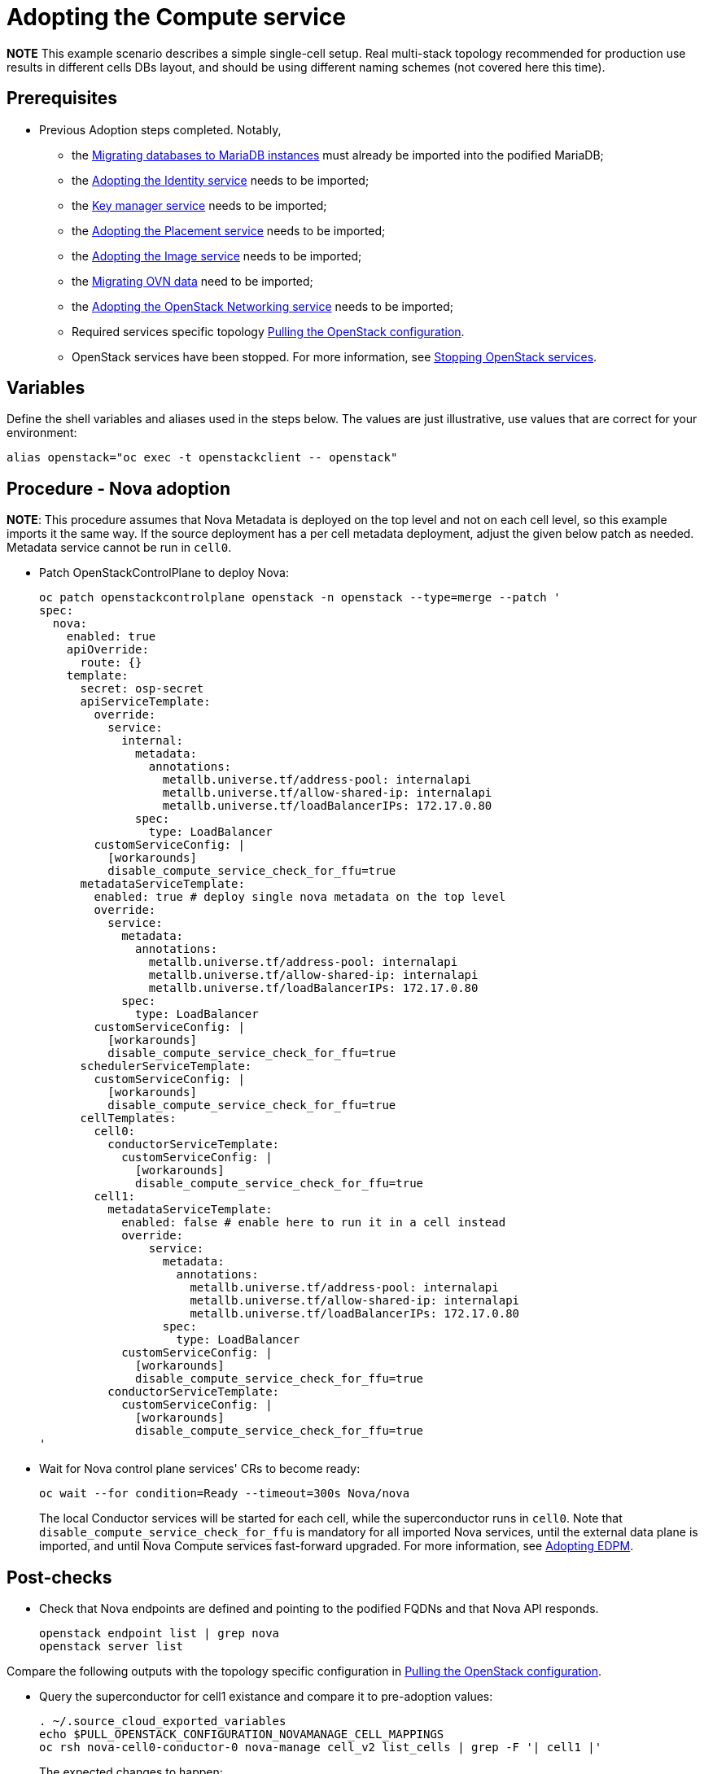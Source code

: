 [id="adopting-the-compute-service_{context}"]

//:context: adopting-compute-service
//kgilliga: This module might be converted to an assembly, or a procedure as a standalone chapter.
//Check xref contexts.

= Adopting the Compute service

*NOTE* This example scenario describes a simple single-cell setup. Real
multi-stack topology recommended for production use results in different
cells DBs layout, and should be using different naming schemes (not covered
here this time).

== Prerequisites

* Previous Adoption steps completed. Notably,
 ** the xref:migrating-databases-to-mariadb-instances_{context}[Migrating databases to MariaDB instances]
must already be imported into the podified MariaDB;
 ** the xref:adopting-the-identity-service_{context}[Adopting the Identity service] needs to be imported;
 ** the xref:adopting-the-key-manager-service_{context}[Key manager service] needs to be imported;
 ** the xref:adopting-the-placement-service_{context}[Adopting the Placement service] needs to be imported;
 ** the xref:adopting-the-image-service_{context}[Adopting the Image service] needs to be imported;
 ** the xref:migrating-ovn-data_{context}[Migrating OVN data] need to be imported;
 ** the xref:adopting-the-openstack-networking-service_{context}[Adopting the OpenStack Networking service] needs to be imported;
 ** Required services specific topology
xref:pulling-the-openstack-configuration_{context}[Pulling the OpenStack configuration].
//kgilliga: this xref should specifically point to the Get services topology specific configuration module when it's ready.
 ** OpenStack services have been stopped. For more information, see xref:stopping-openstack-services_{context}[Stopping OpenStack services].

== Variables

Define the shell variables and aliases used in the steps below. The values are
just illustrative, use values that are correct for your environment:

----
alias openstack="oc exec -t openstackclient -- openstack"
----

== Procedure - Nova adoption


*NOTE*: This procedure assumes that Nova Metadata is deployed on the top level and not on each cell level, so this example imports it the same way. If the source deployment has a per cell metadata deployment, adjust the given below patch as needed. Metadata service cannot be run in `cell0`.


* Patch OpenStackControlPlane to deploy Nova:
+
[source,yaml]
----
oc patch openstackcontrolplane openstack -n openstack --type=merge --patch '
spec:
  nova:
    enabled: true
    apiOverride:
      route: {}
    template:
      secret: osp-secret
      apiServiceTemplate:
        override:
          service:
            internal:
              metadata:
                annotations:
                  metallb.universe.tf/address-pool: internalapi
                  metallb.universe.tf/allow-shared-ip: internalapi
                  metallb.universe.tf/loadBalancerIPs: 172.17.0.80
              spec:
                type: LoadBalancer
        customServiceConfig: |
          [workarounds]
          disable_compute_service_check_for_ffu=true
      metadataServiceTemplate:
        enabled: true # deploy single nova metadata on the top level
        override:
          service:
            metadata:
              annotations:
                metallb.universe.tf/address-pool: internalapi
                metallb.universe.tf/allow-shared-ip: internalapi
                metallb.universe.tf/loadBalancerIPs: 172.17.0.80
            spec:
              type: LoadBalancer
        customServiceConfig: |
          [workarounds]
          disable_compute_service_check_for_ffu=true
      schedulerServiceTemplate:
        customServiceConfig: |
          [workarounds]
          disable_compute_service_check_for_ffu=true
      cellTemplates:
        cell0:
          conductorServiceTemplate:
            customServiceConfig: |
              [workarounds]
              disable_compute_service_check_for_ffu=true
        cell1:
          metadataServiceTemplate:
            enabled: false # enable here to run it in a cell instead
            override:
                service:
                  metadata:
                    annotations:
                      metallb.universe.tf/address-pool: internalapi
                      metallb.universe.tf/allow-shared-ip: internalapi
                      metallb.universe.tf/loadBalancerIPs: 172.17.0.80
                  spec:
                    type: LoadBalancer
            customServiceConfig: |
              [workarounds]
              disable_compute_service_check_for_ffu=true
          conductorServiceTemplate:
            customServiceConfig: |
              [workarounds]
              disable_compute_service_check_for_ffu=true
'
----

* Wait for Nova control plane services' CRs to become ready:
+
----
oc wait --for condition=Ready --timeout=300s Nova/nova
----
+
The local Conductor services will be started for each cell, while the superconductor runs in `cell0`.
Note that `disable_compute_service_check_for_ffu` is mandatory for all imported Nova services, until the external data plane is imported, and until Nova Compute services fast-forward upgraded. For more information, see xref:adopting-edpm_{context}[Adopting EDPM].

== Post-checks

* Check that Nova endpoints are defined and pointing to the
podified FQDNs and that Nova API responds.
+
----
openstack endpoint list | grep nova
openstack server list
----

Compare the following outputs with the topology specific configuration in xref:pulling-the-openstack-configuration_{context}[Pulling the OpenStack configuration].

* Query the superconductor for cell1 existance and compare it to pre-adoption values:
+
----
. ~/.source_cloud_exported_variables
echo $PULL_OPENSTACK_CONFIGURATION_NOVAMANAGE_CELL_MAPPINGS
oc rsh nova-cell0-conductor-0 nova-manage cell_v2 list_cells | grep -F '| cell1 |'
----
+
The expected changes to happen:

 ** cell1's `nova` DB and user name become `nova_cell1`.
 ** Default cell is renamed to `cell1` (in a multi-cell setup, it should become indexed as the last cell instead).
 ** RabbitMQ transport URL no longer uses `guest`.

*NOTE* At this point, Nova control plane services have yet taken control over
existing Nova compute workloads. That would become possible to verify only after
EDPM adoption is completed. For more information, see xref:adopting-edpm_{context}[Adopting EDPM].